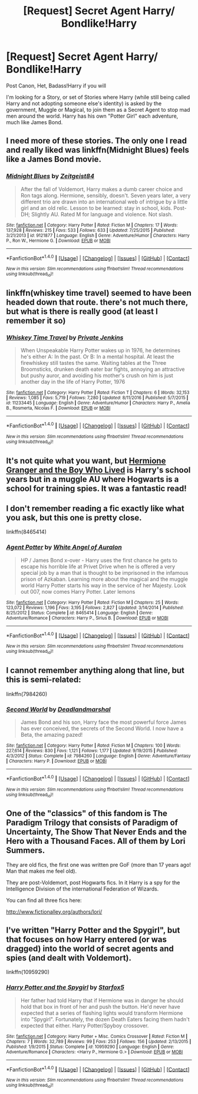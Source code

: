 #+TITLE: [Request] Secret Agent Harry/ Bondlike!Harry

* [Request] Secret Agent Harry/ Bondlike!Harry
:PROPERTIES:
:Author: KidCoheed
:Score: 11
:DateUnix: 1496638482.0
:DateShort: 2017-Jun-05
:FlairText: Request
:END:
Post Canon, Het, Badass!Harry if you will

I'm looking for a Story, or set of Stories where Harry (while still being called Harry and not adopting someone else's identity) is asked by the government, Muggle or Magical, to join them as a Secret Agent to stop mad men around the world. Harry has his own "Potter Girl" each adventure, much like James Bond.


** I need more of these stories. The only one I read and really liked was linkffn(Midnight Blues) feels like a James Bond movie.
:PROPERTIES:
:Author: RenegadeNine
:Score: 6
:DateUnix: 1496687714.0
:DateShort: 2017-Jun-05
:END:

*** [[http://www.fanfiction.net/s/9121877/1/][*/Midnight Blues/*]] by [[https://www.fanfiction.net/u/1549688/Zeitgeist84][/Zeitgeist84/]]

#+begin_quote
  After the fall of Voldemort, Harry makes a dumb career choice and Ron tags along. Hermione, sensibly, doesn't. Seven years later, a very different trio are drawn into an international web of intrigue by a little girl and an old relic. Lesson to be learned: stay in school, kids. Post-DH; Slightly AU. Rated M for language and violence. Not slash.
#+end_quote

^{/Site/: [[http://www.fanfiction.net/][fanfiction.net]] *|* /Category/: Harry Potter *|* /Rated/: Fiction M *|* /Chapters/: 17 *|* /Words/: 137,928 *|* /Reviews/: 215 *|* /Favs/: 533 *|* /Follows/: 633 *|* /Updated/: 7/25/2015 *|* /Published/: 3/21/2013 *|* /id/: 9121877 *|* /Language/: English *|* /Genre/: Adventure/Humor *|* /Characters/: Harry P., Ron W., Hermione G. *|* /Download/: [[http://www.ff2ebook.com/old/ffn-bot/index.php?id=9121877&source=ff&filetype=epub][EPUB]] or [[http://www.ff2ebook.com/old/ffn-bot/index.php?id=9121877&source=ff&filetype=mobi][MOBI]]}

--------------

*FanfictionBot*^{1.4.0} *|* [[[https://github.com/tusing/reddit-ffn-bot/wiki/Usage][Usage]]] | [[[https://github.com/tusing/reddit-ffn-bot/wiki/Changelog][Changelog]]] | [[[https://github.com/tusing/reddit-ffn-bot/issues/][Issues]]] | [[[https://github.com/tusing/reddit-ffn-bot/][GitHub]]] | [[[https://www.reddit.com/message/compose?to=tusing][Contact]]]

^{/New in this version: Slim recommendations using/ ffnbot!slim! /Thread recommendations using/ linksub(thread_id)!}
:PROPERTIES:
:Author: FanfictionBot
:Score: 1
:DateUnix: 1496687732.0
:DateShort: 2017-Jun-05
:END:


** linkffn(whiskey time travel) seemed to have been headed down that route. there's not much there, but what is there is really good (at least I remember it so)
:PROPERTIES:
:Author: TurtlePig
:Score: 5
:DateUnix: 1496674787.0
:DateShort: 2017-Jun-05
:END:

*** [[http://www.fanfiction.net/s/11233445/1/][*/Whiskey Time Travel/*]] by [[https://www.fanfiction.net/u/1556516/Private-Jenkins][/Private Jenkins/]]

#+begin_quote
  When Unspeakable Harry Potter wakes up in 1976, he determines he's either A: In the past. Or B: In a mental hospital. At least the firewhiskey still tastes the same. Waiting tables at the Three Broomsticks, drunken death eater bar fights, annoying an attractive but pushy auror, and avoiding his mother's crush on him is just another day in the life of Harry Potter, 1976
#+end_quote

^{/Site/: [[http://www.fanfiction.net/][fanfiction.net]] *|* /Category/: Harry Potter *|* /Rated/: Fiction T *|* /Chapters/: 6 *|* /Words/: 32,153 *|* /Reviews/: 1,085 *|* /Favs/: 5,719 *|* /Follows/: 7,280 *|* /Updated/: 8/11/2016 *|* /Published/: 5/7/2015 *|* /id/: 11233445 *|* /Language/: English *|* /Genre/: Adventure/Humor *|* /Characters/: Harry P., Amelia B., Rosmerta, Nicolas F. *|* /Download/: [[http://www.ff2ebook.com/old/ffn-bot/index.php?id=11233445&source=ff&filetype=epub][EPUB]] or [[http://www.ff2ebook.com/old/ffn-bot/index.php?id=11233445&source=ff&filetype=mobi][MOBI]]}

--------------

*FanfictionBot*^{1.4.0} *|* [[[https://github.com/tusing/reddit-ffn-bot/wiki/Usage][Usage]]] | [[[https://github.com/tusing/reddit-ffn-bot/wiki/Changelog][Changelog]]] | [[[https://github.com/tusing/reddit-ffn-bot/issues/][Issues]]] | [[[https://github.com/tusing/reddit-ffn-bot/][GitHub]]] | [[[https://www.reddit.com/message/compose?to=tusing][Contact]]]

^{/New in this version: Slim recommendations using/ ffnbot!slim! /Thread recommendations using/ linksub(thread_id)!}
:PROPERTIES:
:Author: FanfictionBot
:Score: 2
:DateUnix: 1496674799.0
:DateShort: 2017-Jun-05
:END:


** It's not quite what you want, but [[https://www.tthfanfic.org/Story-30822/DianeCastle+Hermione+Granger+and+the+Boy+Who+Lived.htm][Hermione Granger and the Boy Who Lived]] is Harry's school years but in a muggle AU where Hogwarts is a school for training spies. It was a fantastic read!
:PROPERTIES:
:Author: Flye_Autumne
:Score: 3
:DateUnix: 1496671974.0
:DateShort: 2017-Jun-05
:END:


** I don't remember reading a fic exactly like what you ask, but this one is pretty close.

linkffn(8465414)
:PROPERTIES:
:Author: Edocsiru
:Score: 1
:DateUnix: 1496646938.0
:DateShort: 2017-Jun-05
:END:

*** [[http://www.fanfiction.net/s/8465414/1/][*/Agent Potter/*]] by [[https://www.fanfiction.net/u/2149875/White-Angel-of-Auralon][/White Angel of Auralon/]]

#+begin_quote
  HP / James Bond x-over - Harry uses the first chance he gets to escape his horrible life at Privet Drive when he is offered a very special job by a man that is thought to be imprisoned in the infamous prison of Azkaban. Learning more about the magical and the muggle world Harry Potter starts his way in the service of her Majesty. Look out 007, now comes Harry Potter. Later lemons
#+end_quote

^{/Site/: [[http://www.fanfiction.net/][fanfiction.net]] *|* /Category/: Harry Potter *|* /Rated/: Fiction M *|* /Chapters/: 25 *|* /Words/: 123,072 *|* /Reviews/: 1,196 *|* /Favs/: 3,195 *|* /Follows/: 2,827 *|* /Updated/: 3/14/2014 *|* /Published/: 8/25/2012 *|* /Status/: Complete *|* /id/: 8465414 *|* /Language/: English *|* /Genre/: Adventure/Romance *|* /Characters/: Harry P., Sirius B. *|* /Download/: [[http://www.ff2ebook.com/old/ffn-bot/index.php?id=8465414&source=ff&filetype=epub][EPUB]] or [[http://www.ff2ebook.com/old/ffn-bot/index.php?id=8465414&source=ff&filetype=mobi][MOBI]]}

--------------

*FanfictionBot*^{1.4.0} *|* [[[https://github.com/tusing/reddit-ffn-bot/wiki/Usage][Usage]]] | [[[https://github.com/tusing/reddit-ffn-bot/wiki/Changelog][Changelog]]] | [[[https://github.com/tusing/reddit-ffn-bot/issues/][Issues]]] | [[[https://github.com/tusing/reddit-ffn-bot/][GitHub]]] | [[[https://www.reddit.com/message/compose?to=tusing][Contact]]]

^{/New in this version: Slim recommendations using/ ffnbot!slim! /Thread recommendations using/ linksub(thread_id)!}
:PROPERTIES:
:Author: FanfictionBot
:Score: 1
:DateUnix: 1496646960.0
:DateShort: 2017-Jun-05
:END:


** I cannot remember anything along that line, but this is semi-related:

linkffn(7984260)
:PROPERTIES:
:Author: roti74
:Score: 1
:DateUnix: 1496687189.0
:DateShort: 2017-Jun-05
:END:

*** [[http://www.fanfiction.net/s/7984260/1/][*/Second World/*]] by [[https://www.fanfiction.net/u/3868178/Deadlandmarshal][/Deadlandmarshal/]]

#+begin_quote
  James Bond and his son, Harry face the most powerful force James has ever conceived, the secrets of the Second World. I now have a Beta, the amazing pazed!
#+end_quote

^{/Site/: [[http://www.fanfiction.net/][fanfiction.net]] *|* /Category/: Harry Potter *|* /Rated/: Fiction M *|* /Chapters/: 100 *|* /Words/: 227,614 *|* /Reviews/: 830 *|* /Favs/: 1,121 *|* /Follows/: 1,177 *|* /Updated/: 9/19/2015 *|* /Published/: 4/3/2012 *|* /Status/: Complete *|* /id/: 7984260 *|* /Language/: English *|* /Genre/: Adventure/Fantasy *|* /Characters/: Harry P. *|* /Download/: [[http://www.ff2ebook.com/old/ffn-bot/index.php?id=7984260&source=ff&filetype=epub][EPUB]] or [[http://www.ff2ebook.com/old/ffn-bot/index.php?id=7984260&source=ff&filetype=mobi][MOBI]]}

--------------

*FanfictionBot*^{1.4.0} *|* [[[https://github.com/tusing/reddit-ffn-bot/wiki/Usage][Usage]]] | [[[https://github.com/tusing/reddit-ffn-bot/wiki/Changelog][Changelog]]] | [[[https://github.com/tusing/reddit-ffn-bot/issues/][Issues]]] | [[[https://github.com/tusing/reddit-ffn-bot/][GitHub]]] | [[[https://www.reddit.com/message/compose?to=tusing][Contact]]]

^{/New in this version: Slim recommendations using/ ffnbot!slim! /Thread recommendations using/ linksub(thread_id)!}
:PROPERTIES:
:Author: FanfictionBot
:Score: 1
:DateUnix: 1496687280.0
:DateShort: 2017-Jun-05
:END:


** One of the "classics" of this fandom is The Paradigm Trilogy that consists of Paradigm of Uncertainty, The Show That Never Ends and the Hero with a Thousand Faces. All of them by Lori Summers.

They are old fics, the first one was written pre GoF (more than 17 years ago! Man that makes me feel old).

They are post-Voldemort, post Hogwarts fics. In it Harry is a spy for the Intelligence Division of the international Federation of Wizards.

You can find all three fics here:

[[http://www.fictionalley.org/authors/lori/]]
:PROPERTIES:
:Author: dark-golo
:Score: 1
:DateUnix: 1496749011.0
:DateShort: 2017-Jun-06
:END:


** I've written "Harry Potter and the Spygirl", but that focuses on how Harry entered (or was dragged) into the world of secret agents and spies (and dealt with Voldemort).

linkffn(10959290)
:PROPERTIES:
:Author: Starfox5
:Score: -1
:DateUnix: 1496648100.0
:DateShort: 2017-Jun-05
:END:

*** [[http://www.fanfiction.net/s/10959290/1/][*/Harry Potter and the Spygirl/*]] by [[https://www.fanfiction.net/u/2548648/Starfox5][/Starfox5/]]

#+begin_quote
  Her father had told Harry that if Hermione was in danger he should hold that box in front of her and push the button. He'd never have expected that a series of flashing lights would transform Hermione into "Spygirl". Fortunately, the dozen Death Eaters facing them hadn't expected that either. Harry Potter/Spyboy crossover.
#+end_quote

^{/Site/: [[http://www.fanfiction.net/][fanfiction.net]] *|* /Category/: Harry Potter + Misc. Comics Crossover *|* /Rated/: Fiction M *|* /Chapters/: 7 *|* /Words/: 32,789 *|* /Reviews/: 99 *|* /Favs/: 253 *|* /Follows/: 156 *|* /Updated/: 2/13/2015 *|* /Published/: 1/9/2015 *|* /Status/: Complete *|* /id/: 10959290 *|* /Language/: English *|* /Genre/: Adventure/Romance *|* /Characters/: <Harry P., Hermione G.> *|* /Download/: [[http://www.ff2ebook.com/old/ffn-bot/index.php?id=10959290&source=ff&filetype=epub][EPUB]] or [[http://www.ff2ebook.com/old/ffn-bot/index.php?id=10959290&source=ff&filetype=mobi][MOBI]]}

--------------

*FanfictionBot*^{1.4.0} *|* [[[https://github.com/tusing/reddit-ffn-bot/wiki/Usage][Usage]]] | [[[https://github.com/tusing/reddit-ffn-bot/wiki/Changelog][Changelog]]] | [[[https://github.com/tusing/reddit-ffn-bot/issues/][Issues]]] | [[[https://github.com/tusing/reddit-ffn-bot/][GitHub]]] | [[[https://www.reddit.com/message/compose?to=tusing][Contact]]]

^{/New in this version: Slim recommendations using/ ffnbot!slim! /Thread recommendations using/ linksub(thread_id)!}
:PROPERTIES:
:Author: FanfictionBot
:Score: 0
:DateUnix: 1496648106.0
:DateShort: 2017-Jun-05
:END:
